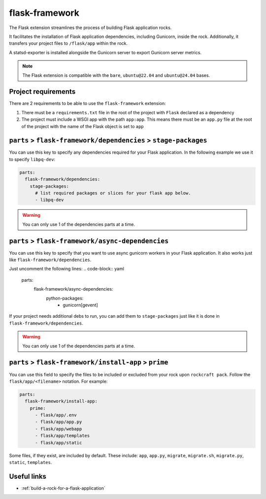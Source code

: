 .. _flask-framework-reference:

flask-framework
---------------

The Flask extension streamlines the process of building Flask application rocks.

It facilitates the installation of Flask application dependencies, including
Gunicorn, inside the rock. Additionally, it transfers your project files to
``/flask/app`` within the rock.

A statsd-exporter is installed alongside the Gunicorn server to export Gunicorn
server metrics.

.. note::
    The Flask extension is compatible with the ``bare``, ``ubuntu@22.04``
    and ``ubuntu@24.04`` bases.

Project requirements
====================

There are 2 requirements to be able to use the ``flask-framework`` extension:

1. There must be a ``requirements.txt`` file in the root of the project with
   ``Flask`` declared as a dependency
2. The project must include a WSGI app with the path ``app:app``. This means
   there must be an ``app.py`` file at the root of the project with the name
   of the Flask object is set to ``app``

``parts`` > ``flask-framework/dependencies`` > ``stage-packages``
=================================================================

You can use this key to specify any dependencies required for your Flask
application. In the following example we use it to specify ``libpq-dev``:

.. code-block:: yaml

  parts:
    flask-framework/dependencies:
      stage-packages:
        # list required packages or slices for your flask app below.
        - libpq-dev

.. warning::
  You can only use 1 of the dependencies parts at a time.

``parts`` > ``flask-framework/async-dependencies``
=================================================================

You can use this key to specify that you want to use async gunicorn workers in
your Flask application. It also works just like
``flask-framework/dependencies``.

Just uncomment the following lines:
.. code-block:: yaml

  parts:
    flask-framework/async-dependencies:
      python-packages:
        - gunicorn[gevent]

If your project needs additional debs to run, you can add them to
``stage-packages`` just like it is done in ``flask-framework/dependencies``.

.. warning::
  You can only use 1 of the dependencies parts at a time.

``parts`` > ``flask-framework/install-app`` > ``prime``
=======================================================

You can use this field to specify the files to be included or excluded from
your rock upon ``rockcraft pack``. Follow the ``flask/app/<filename>``
notation. For example:

.. code-block:: yaml

  parts:
    flask-framework/install-app:
      prime:
        - flask/app/.env
        - flask/app/app.py
        - flask/app/webapp
        - flask/app/templates
        - flask/app/static

Some files, if they exist, are included by default. These include:
``app``, ``app.py``, ``migrate``, ``migrate.sh``, ``migrate.py``, ``static``,
``templates``.

Useful links
============

- :ref:`build-a-rock-for-a-flask-application`
